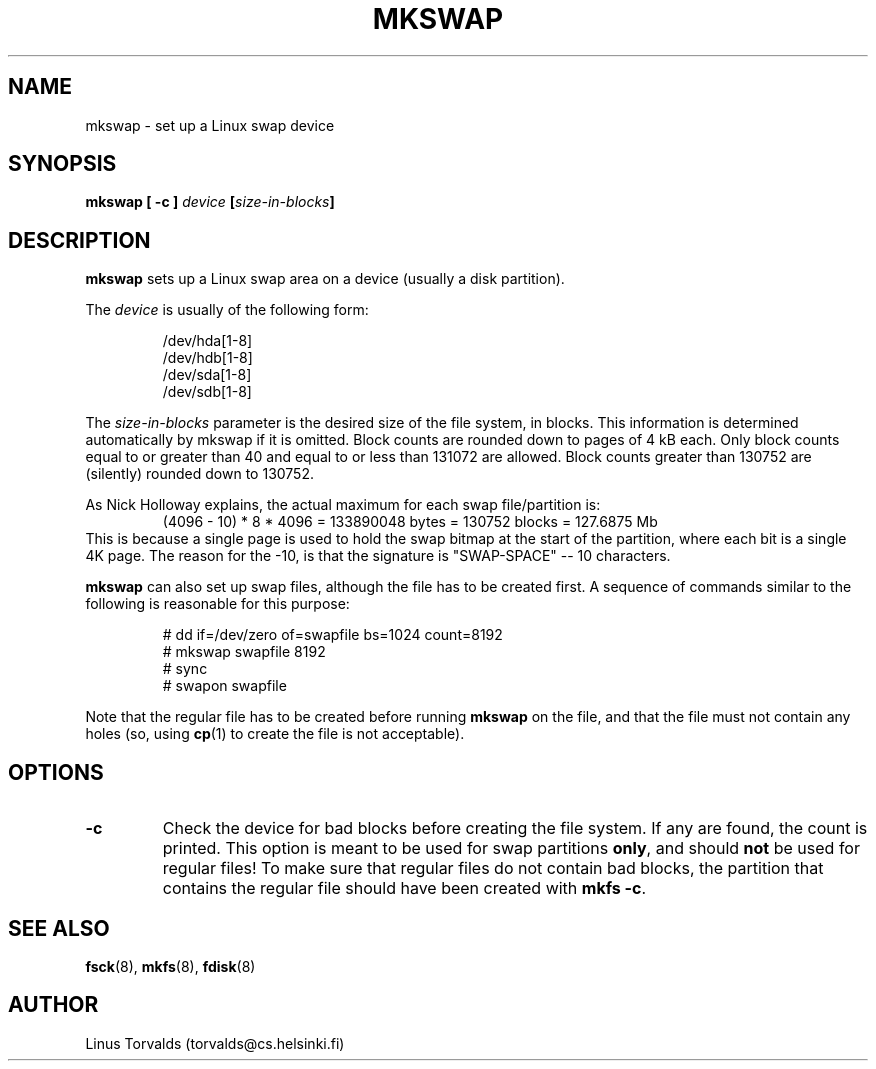 .\" Copyright 1992, 1993 Rickard E. Faith (faith@cs.unc.edu)
.\" May be distributed under the GNU General Public License
.\" Modified with suggestions from Linus, Mon Feb  1 21:40:49 1993
.\" Modified with patches from Kai, Wed Jun 22 21:54:56 1994
.\" Patches from jaggy@purplet.demon.co.uk (Mike Jagdis), Wed Feb 8 1995
.\" Added comments from Nick Holloway, Sat Feb 11 1995, faith@cs.unc.edu
.\" "
.TH MKSWAP 8 "8 February 1995" "Linux 1.0" "Linux Programmer's Manual"
.SH NAME
mkswap \- set up a Linux swap device
.SH SYNOPSIS
.B "mkswap [ \-c ]"
.IB device  " [" size-in-blocks "]"
.SH DESCRIPTION
.B mkswap
sets up a Linux swap area on a device (usually a disk partition).

The
.I device
is usually of the following form:

.nf
.RS
/dev/hda[1-8]
/dev/hdb[1-8]
/dev/sda[1-8]
/dev/sdb[1-8]
.RE
.fi

The
.I size-in-blocks
parameter is the desired size of the file system, in blocks.  This
information is determined automatically by mkswap if it is omitted.  Block
counts are rounded down to pages of 4 kB each.  Only block counts equal to
or greater than 40 and equal to or less than 131072 are allowed.  Block
counts greater than 130752 are (silently) rounded down to 130752.

As Nick Holloway explains, the actual maximum for each swap file/partition
is:
.RS
(4096 - 10) * 8 * 4096 = 133890048 bytes = 130752 blocks =  127.6875 Mb
.RE
This is because a single page is used to hold the swap bitmap at the
start of the partition, where each bit is a single 4K page.  The reason
for the -10, is that the signature is "SWAP-SPACE" -- 10 characters.

.B mkswap
can also set up swap files, although the file has to be created first.  A
sequence of commands similar to the following is reasonable for this
purpose:

.nf
.RS
# dd if=/dev/zero of=swapfile bs=1024 count=8192
# mkswap swapfile 8192
# sync
# swapon swapfile
.RE
.fi

Note that the regular file has to be created before running
.B mkswap
on the file, and that the file must not contain any holes (so, using
.BR cp (1)
to create the file is not acceptable).

.SH OPTIONS
.TP
.B \-c
Check the device for bad blocks before creating the file system.  If any
are found, the count is printed.  This option is meant to be used for swap
partitions
.BR only ,
and should
.B not
be used for regular files!  To make sure that regular files do not contain
bad blocks, the partition that contains the regular file should have been
created with
.BR "mkfs -c" .
.SH "SEE ALSO"
.BR fsck (8),
.BR mkfs (8),
.BR fdisk (8)
.SH AUTHOR
Linus Torvalds (torvalds@cs.helsinki.fi)
